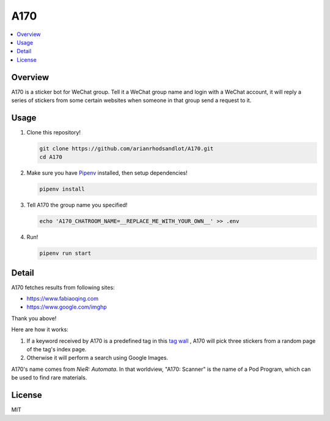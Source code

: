 A170
====

.. contents::
   :local:

Overview
--------
A170 is a sticker bot for WeChat group. Tell it a WeChat group name and login with a WeChat account, it will reply a series of stickers from some certain websites when someone in that group send a request to it.


Usage
-----
1. Clone this repository!

   .. code-block:: sh

    git clone https://github.com/arianrhodsandlot/A170.git
    cd A170

2. Make sure you have `Pipenv <https://pipenv.readthedocs.io/en/latest/>`_ installed, then setup dependencies!

   .. code-block:: sh

    pipenv install

3. Tell A170 the group name you specified!

   .. code-block:: sh

    echo 'A170_CHATROOM_NAME=__REPLACE_ME_WITH_YOUR_OWN__' >> .env

4. Run!

   .. code-block:: sh

    pipenv run start

Detail
------
A170 fetches results from following sites:

- https://www.fabiaoqing.com
- https://www.google.com/imghp

Thank you above!

Here are how it works:

1. If a keyword received by A170 is a predefined tag in this `tag wall <https://fabiaoqing.com/tag>`_ , A170 will pick three stickers from a random page of the tag's index page.
2. Otherwise it will perform a search using Google Images.

A170's name comes from *NieR: Automata*. In that worldview, "A170: Scanner" is the name of a Pod Program, which can be used to find rare materials.

License
-------
MIT
